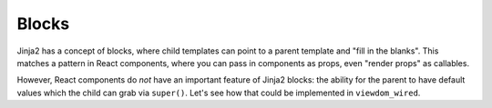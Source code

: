 ======
Blocks
======

Jinja2 has a concept of blocks, where child templates can point to a parent template and "fill in the blanks".
This matches a pattern in React components, where you can pass in components as props, even "render props" as callables.

However, React components do *not* have an important feature of Jinja2 blocks: the ability for the parent to have default values which the child can grab via ``super()``.
Let's see how that could be implemented in ``viewdom_wired``.

